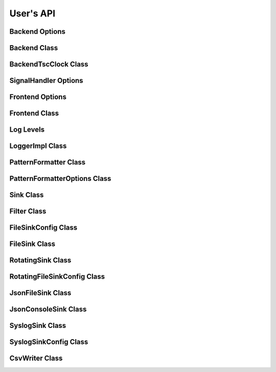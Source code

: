 .. title:: User's API

User's API
==========

Backend Options
---------------

.. doxygenstruct:: BackendOptions
   :members:

Backend Class
-------------

.. doxygenclass:: Backend
   :members:

BackendTscClock Class
---------------------

.. doxygenclass:: BackendTscClock
   :members:

SignalHandler Options
---------------------

.. doxygenstruct:: SignalHandlerOptions
   :members:

Frontend Options
----------------

.. doxygenstruct:: FrontendOptions
   :members:

Frontend Class
--------------

.. doxygenclass:: FrontendImpl
   :members:

Log Levels
----------

.. doxygenenum:: LogLevel

LoggerImpl Class
----------------

.. doxygenclass:: LoggerImpl
   :members:

PatternFormatter Class
----------------------

.. doxygenclass:: PatternFormatter
   :members:

PatternFormatterOptions Class
-----------------------------

.. doxygenclass:: PatternFormatterOptions
   :members:

Sink Class
----------

.. doxygenclass:: Sink
   :members:

Filter Class
------------

.. doxygenclass:: Filter
   :members:

FileSinkConfig Class
--------------------

.. doxygenclass:: FileSinkConfig
   :members:

FileSink Class
--------------------

.. doxygenclass:: FileSink
   :members:

RotatingSink Class
----------------------------

.. doxygenclass:: RotatingSink
   :members:

RotatingFileSinkConfig Class
----------------------------

.. doxygenclass:: RotatingFileSinkConfig
   :members:

JsonFileSink Class
------------------

.. doxygenclass:: JsonFileSink
   :members:

JsonConsoleSink Class
---------------------

.. doxygenclass:: JsonConsoleSink
   :members:

SyslogSink Class
----------------

.. doxygenclass:: SyslogSink
   :members:

SyslogSinkConfig Class
----------------------

.. doxygenclass:: SyslogSinkConfig
   :members:

CsvWriter Class
---------------

.. doxygenclass:: CsvWriter
   :members:
